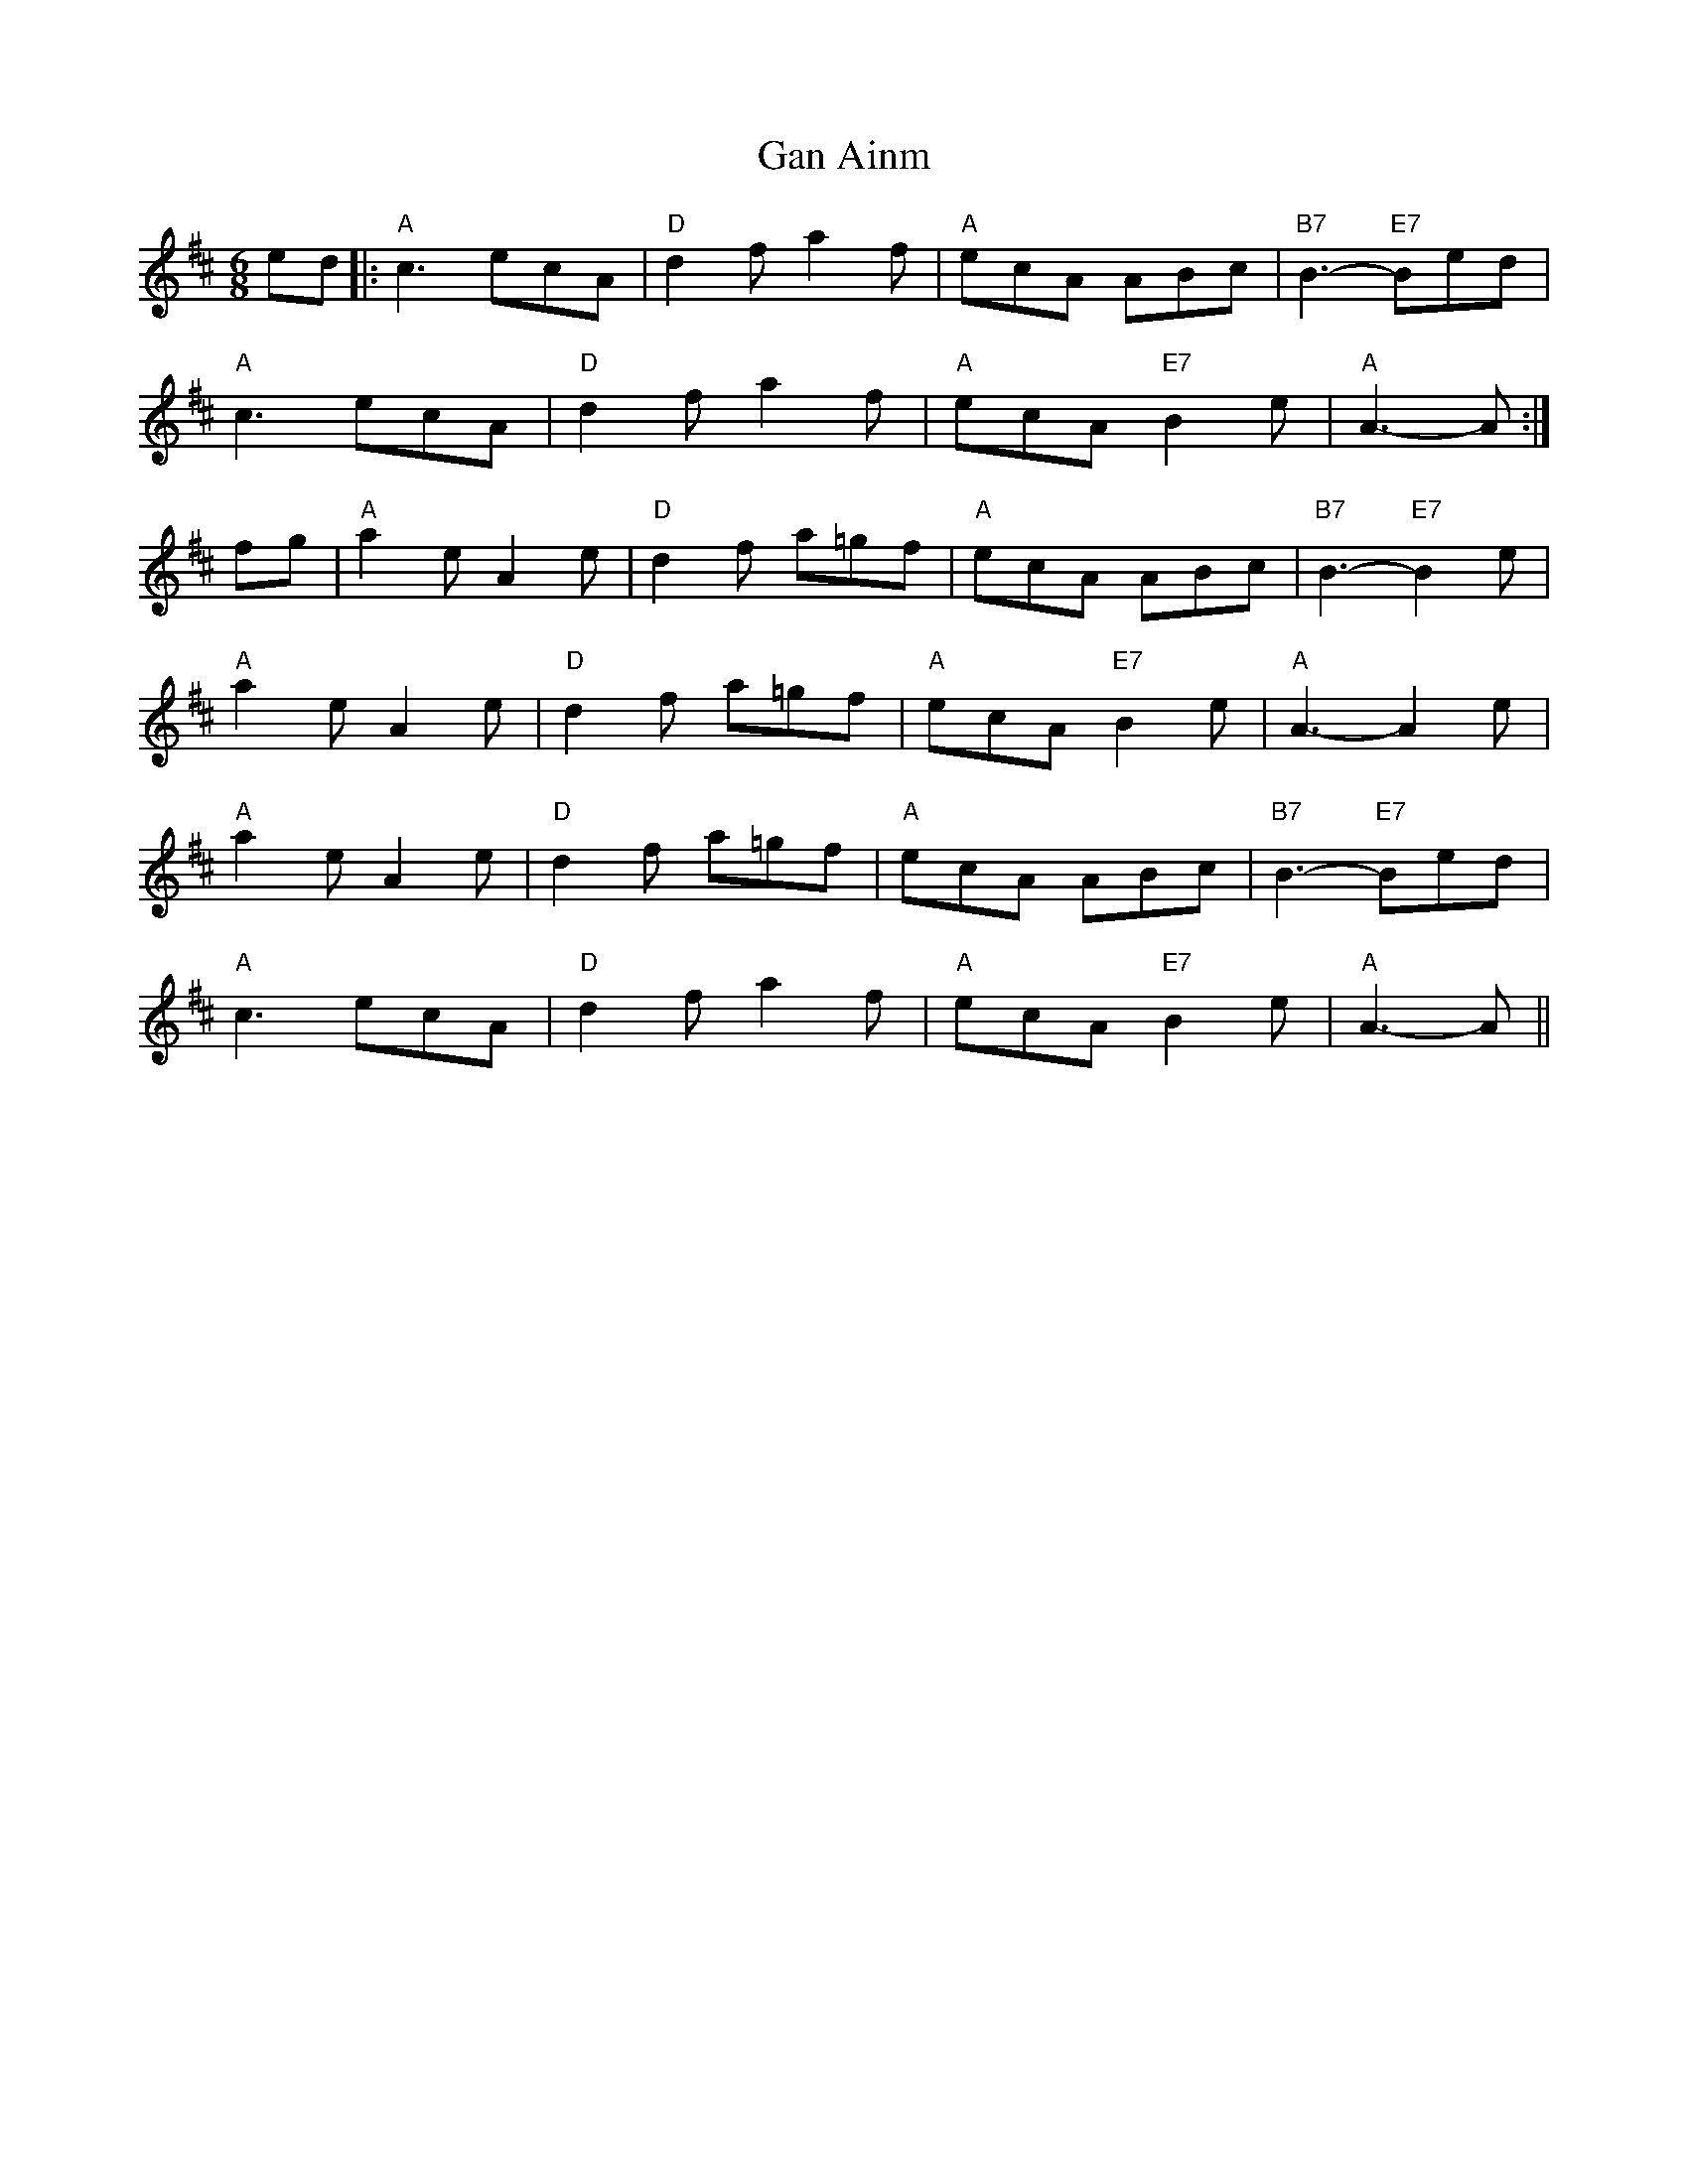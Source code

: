 X: 14690
T: Gan Ainm
R: jig
M: 6/8
K: Amixolydian
ed|:"A"c3 ecA|"D"d2f a2f|"A"ecA ABc|"B7"B3-"E7"Bed|
"A"c3 ecA|"D"d2f a2f|"A"ecA "E7"B2e|"A"A3-A:|
fg|"A"a2e A2e|"D"d2f a=gf|"A"ecA ABc|"B7"B3- "E7"B2e|
"A"a2e A2e|"D"d2f a=gf|"A"ecA "E7"B2e|"A"A3- A2e|
"A"a2e A2e|"D"d2f a=gf|"A"ecA ABc|"B7"B3- "E7"Bed|
"A"c3 ecA|"D"d2f a2f|"A"ecA "E7"B2e|"A"A3- A||


